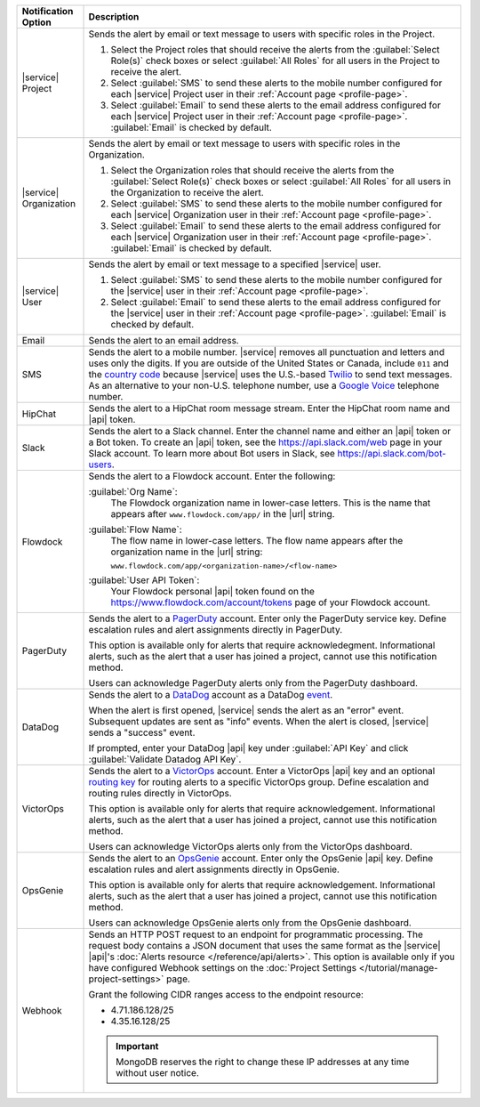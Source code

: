 .. list-table::
   :widths: 15 85
   :header-rows: 1

   * - Notification Option

     - Description

   * - |service| Project

     - Sends the alert by email or text message to users with
       specific roles in the Project.

       1. Select the Project roles that should receive the alerts
          from the :guilabel:`Select Role(s)` check boxes or select
          :guilabel:`All Roles` for all users in the Project to
          receive the alert.

       2. Select :guilabel:`SMS` to send these alerts to the mobile
          number configured for each |service| Project user in their
          :ref:`Account page <profile-page>`.

       3. Select :guilabel:`Email` to send these alerts to the email
          address configured for each |service| Project user in their
          :ref:`Account page <profile-page>`.
          :guilabel:`Email` is checked by default.

   * - |service| Organization

     - Sends the alert by email or text message to users with
       specific roles in the Organization.

       1. Select the Organization roles that should receive the
          alerts from the :guilabel:`Select Role(s)` check boxes or
          select :guilabel:`All Roles` for all users in the
          Organization to receive the alert.

       2. Select :guilabel:`SMS` to send these alerts to the mobile
          number configured for each |service| Organization user in
          their :ref:`Account page <profile-page>`.

       3. Select :guilabel:`Email` to send these alerts to the email
          address configured for each |service| Organization user in
          their :ref:`Account page <profile-page>`.
          :guilabel:`Email` is checked by default.

   * - |service| User

     - Sends the alert by email or text message to a specified
       |service| user.

       1. Select :guilabel:`SMS` to send these alerts to the mobile
          number configured for the |service| user in their
          :ref:`Account page <profile-page>`.

       2. Select :guilabel:`Email` to send these alerts to the email
          address configured for the |service| user in their
          :ref:`Account page <profile-page>`.
          :guilabel:`Email` is checked by default.

   * - Email

     - Sends the alert to an email address.

   * - SMS

     - Sends the alert to a mobile number. |service| removes all
       punctuation and letters and uses only the digits. If you are
       outside of the United States or Canada, include ``011`` and the
       `country code <https://countrycode.org/>`__  because |service|
       uses the U.S.-based `Twilio <https://www.twilio.com>`_ to send
       text messages. As an alternative to your non-U.S. telephone
       number, use a `Google Voice <https://voice.google.com>`__
       telephone number.

       .. example::

          For New Zealand enter ``01164`` before the phone number. 

   * - HipChat

     - Sends the alert to a HipChat room message stream. Enter the
       HipChat room name and |api| token.

   * - Slack

     - Sends the alert to a Slack channel. Enter the channel name and
       either an |api| token or a Bot token. To create an |api| token,
       see the `<https://api.slack.com/web>`__ page in your Slack
       account. To learn more about Bot users in Slack, see
       `<https://api.slack.com/bot-users>`__.

   * - Flowdock

     - Sends the alert to a Flowdock account. Enter the following:

       :guilabel:`Org Name`:
          The Flowdock organization name in lower-case letters. This
          is the name that appears after ``www.flowdock.com/app/`` in
          the |url| string.

       :guilabel:`Flow Name`:
          The flow name in lower-case letters. The flow name appears
          after the organization name in the |url| string:

          ``www.flowdock.com/app/<organization-name>/<flow-name>``

       :guilabel:`User API Token`:
          Your Flowdock personal |api| token found on the 
          `<https://www.flowdock.com/account/tokens>`_ page of your Flowdock account.

   * - PagerDuty

     - Sends the alert to a `PagerDuty
       <http://www.pagerduty.com/?utm_source=mongodb&utm_medium=docs&utm_campaign=partner>`__
       account. Enter only the PagerDuty service key. Define
       escalation rules and alert assignments directly in PagerDuty.

       This option is available only for alerts that require 
       acknowledegment. Informational alerts, such as the alert that a 
       user has joined a project, cannot use this notification method.

       Users can acknowledge PagerDuty alerts only from the PagerDuty
       dashboard.

   * - DataDog

     - Sends the alert to a `DataDog <https://www.datadoghq.com/alerts/>`_
       account as a DataDog
       `event <https://docs.datadoghq.com/graphing/event_stream/>`_. 

       When the alert is first opened, |service| sends the alert as an
       "error" event. Subsequent updates are sent as "info" events.
       When the alert is closed, |service| sends a "success" event.

       If prompted, enter your DataDog |api| key under 
       :guilabel:`API Key` and click
       :guilabel:`Validate Datadog API Key`.

   * - VictorOps

     - Sends the alert to a `VictorOps <https://victorops.com/>`_ 
       account. Enter a VictorOps |api| key and an optional
       `routing key <https://help.victorops.com/knowledge-base/routing-keys/>`_
       for routing alerts to a specific VictorOps group. Define
       escalation and routing rules directly in VictorOps.

       This option is available only for alerts that require 
       acknowledgement. Informational alerts, such as the alert that a 
       user has joined a project, cannot use this notification method.

       Users can acknowledge VictorOps alerts only from the VictorOps 
       dashboard.

   * - OpsGenie

     - Sends the alert to an `OpsGenie <https://www.opsgenie.com/>`_
       account. Enter only the OpsGenie |api| key. Define escalation
       rules and alert assignments directly in OpsGenie.

       This option is available only for alerts that require 
       acknowledgement. Informational alerts, such as the alert that a 
       user has joined a project, cannot use this notification method.

       Users can acknowledge OpsGenie alerts only from the OpsGenie
       dashboard.

   * - Webhook

     - Sends an HTTP POST request to an endpoint for programmatic
       processing. The request body contains a JSON document that uses
       the same format as the |service| |api|\'s
       :doc:`Alerts resource </reference/api/alerts>`.
       This option is available only if you have configured Webhook
       settings on the
       :doc:`Project Settings </tutorial/manage-project-settings>`
       page.

       Grant the following CIDR ranges access to the endpoint resource:
       
       - 4.71.186.128/25
       - 4.35.16.128/25
       
       .. important::
       
          MongoDB reserves the right to change these IP addresses at
          any time without user notice.

